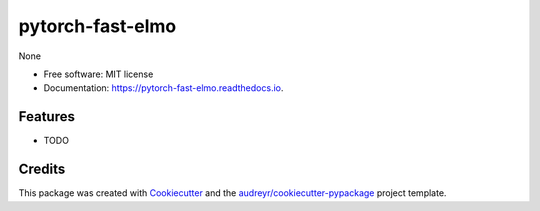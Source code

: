 =================
pytorch-fast-elmo
=================


.. image:: https://img.shields.io/pypi/v/pytorch_fast_elmo.svg
        :target: https://pypi.python.org/pypi/pytorch_fast_elmo

.. image:: https://img.shields.io/travis/huntzhan/pytorch_fast_elmo.svg
        :target: https://travis-ci.org/huntzhan/pytorch_fast_elmo

.. image:: https://readthedocs.org/projects/pytorch-fast-elmo/badge/?version=latest
        :target: https://pytorch-fast-elmo.readthedocs.io/en/latest/?badge=latest
        :alt: Documentation Status




None


* Free software: MIT license
* Documentation: https://pytorch-fast-elmo.readthedocs.io.


Features
--------

* TODO

Credits
-------

This package was created with Cookiecutter_ and the `audreyr/cookiecutter-pypackage`_ project template.

.. _Cookiecutter: https://github.com/audreyr/cookiecutter
.. _`audreyr/cookiecutter-pypackage`: https://github.com/audreyr/cookiecutter-pypackage
